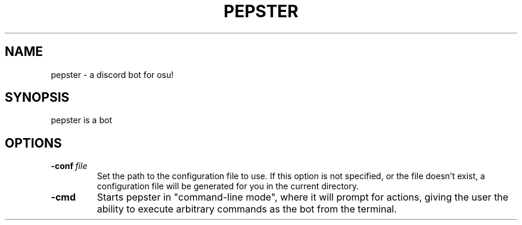 .TH PEPSTER 1
.SH NAME
pepster \- a discord bot for osu!
.SH SYNOPSIS
pepster is a bot
.SH OPTIONS
.TP
.BR \-conf\ \fIfile\fR
Set the path to the configuration file to use. If this option is not specified, or the file doesn't exist, a configuration file will be generated for you in the current directory.
.TP
.BR \-cmd\fR
Starts pepster in "command-line mode", where it will prompt for actions, giving the user the ability to execute arbitrary commands as the bot from the terminal.

